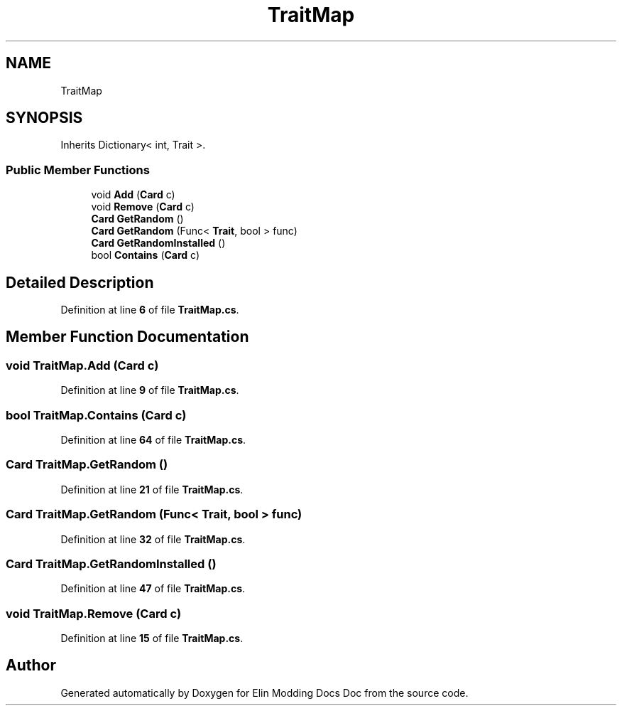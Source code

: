 .TH "TraitMap" 3 "Elin Modding Docs Doc" \" -*- nroff -*-
.ad l
.nh
.SH NAME
TraitMap
.SH SYNOPSIS
.br
.PP
.PP
Inherits Dictionary< int, Trait >\&.
.SS "Public Member Functions"

.in +1c
.ti -1c
.RI "void \fBAdd\fP (\fBCard\fP c)"
.br
.ti -1c
.RI "void \fBRemove\fP (\fBCard\fP c)"
.br
.ti -1c
.RI "\fBCard\fP \fBGetRandom\fP ()"
.br
.ti -1c
.RI "\fBCard\fP \fBGetRandom\fP (Func< \fBTrait\fP, bool > func)"
.br
.ti -1c
.RI "\fBCard\fP \fBGetRandomInstalled\fP ()"
.br
.ti -1c
.RI "bool \fBContains\fP (\fBCard\fP c)"
.br
.in -1c
.SH "Detailed Description"
.PP 
Definition at line \fB6\fP of file \fBTraitMap\&.cs\fP\&.
.SH "Member Function Documentation"
.PP 
.SS "void TraitMap\&.Add (\fBCard\fP c)"

.PP
Definition at line \fB9\fP of file \fBTraitMap\&.cs\fP\&.
.SS "bool TraitMap\&.Contains (\fBCard\fP c)"

.PP
Definition at line \fB64\fP of file \fBTraitMap\&.cs\fP\&.
.SS "\fBCard\fP TraitMap\&.GetRandom ()"

.PP
Definition at line \fB21\fP of file \fBTraitMap\&.cs\fP\&.
.SS "\fBCard\fP TraitMap\&.GetRandom (Func< \fBTrait\fP, bool > func)"

.PP
Definition at line \fB32\fP of file \fBTraitMap\&.cs\fP\&.
.SS "\fBCard\fP TraitMap\&.GetRandomInstalled ()"

.PP
Definition at line \fB47\fP of file \fBTraitMap\&.cs\fP\&.
.SS "void TraitMap\&.Remove (\fBCard\fP c)"

.PP
Definition at line \fB15\fP of file \fBTraitMap\&.cs\fP\&.

.SH "Author"
.PP 
Generated automatically by Doxygen for Elin Modding Docs Doc from the source code\&.
